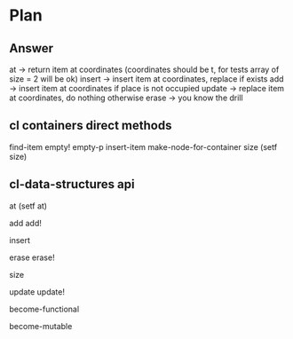 * Plan

** Answer

at -> return item at coordinates (coordinates should be t, for tests array of size = 2 will be ok)
insert -> insert item at coordinates, replace if exists
add -> insert item at coordinates if place is not occupied
update -> replace item at coordinates, do nothing otherwise
erase -> you know the drill


** cl containers direct methods

find-item
empty!
empty-p
insert-item
make-node-for-container
size
(setf size)

** cl-data-structures api

at
(setf at)

add
add!

insert

erase
erase!

size

update
update!

become-functional

become-mutable
